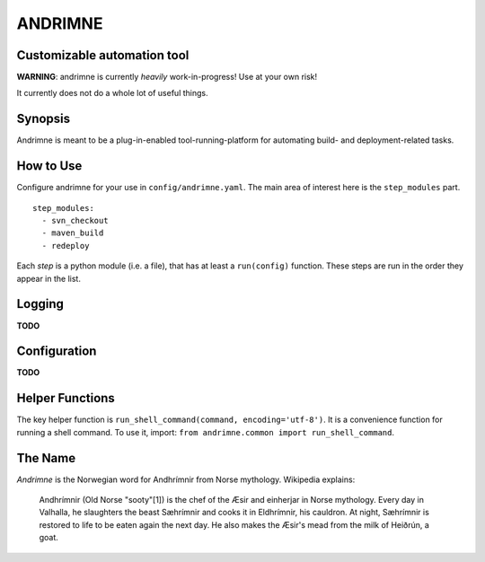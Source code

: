 ANDRIMNE
========

Customizable automation tool
----------------------------

**WARNING**: andrimne is currently *heavily* work-in-progress! Use at your own risk!

It currently does not do a whole lot of useful things.


Synopsis
--------

Andrimne is meant to be a plug-in-enabled tool-running-platform for automating build- and deployment-related tasks.


How to Use
----------

Configure andrimne for your use in ``config/andrimne.yaml``. The main area of interest here is the ``step_modules`` part.

::

  step_modules:
    - svn_checkout
    - maven_build
    - redeploy

Each *step* is a python module (i.e. a file), that has at least a ``run(config)`` function. These steps are run in the
order they appear in the list.


Logging
-------

**TODO**


Configuration
-------------

**TODO**


Helper Functions
----------------

The key helper function is ``run_shell_command(command, encoding='utf-8')``. It is a convenience function for running a
shell command. To use it, import: ``from andrimne.common import run_shell_command``.


The Name
--------

*Andrimne* is the Norwegian word for Andhrímnir from Norse mythology. Wikipedia explains:

    Andhrímnir (Old Norse "sooty"[1]) is the chef of the Æsir and einherjar in Norse mythology. Every day in Valhalla,
    he slaughters the beast Sæhrímnir and cooks it in Eldhrímnir, his cauldron. At night, Sæhrímnir is restored to life
    to be eaten again the next day. He also makes the Æsir's mead from the milk of Heiðrún, a goat.
